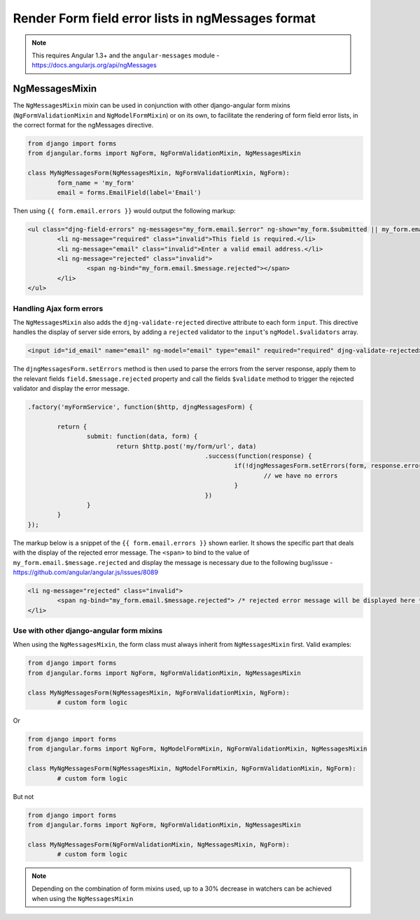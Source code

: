 .. _angular-messages:

==================================================
Render Form field error lists in ngMessages format
==================================================

.. note:: This requires Angular 1.3+ and the ``angular-messages`` module - https://docs.angularjs.org/api/ngMessages


NgMessagesMixin
===============

The ``NgMessagesMixin`` mixin can be used in conjunction with other django-angular form mixins (``NgFormValidationMixin``
and ``NgModelFormMixin``) or on its own, to facilitate the rendering of form field error lists, in the
correct format for the ngMessages directive.

.. code-block:: python

	from django import forms
	from djangular.forms import NgForm, NgFormValidationMixin, NgMessagesMixin

	class MyNgMessagesForm(NgMessagesMixin, NgFormValidationMixin, NgForm):
		form_name = 'my_form'
		email = forms.EmailField(label='Email')
		
Then using ``{{ form.email.errors }}`` would output the following markup:

.. code-block:: html

	<ul class="djng-field-errors" ng-messages="my_form.email.$error" ng-show="my_form.$submitted || my_form.email.$dirty">
		<li ng-message="required" class="invalid">This field is required.</li>
		<li ng-message="email" class="invalid">Enter a valid email address.</li>
		<li ng-message="rejected" class="invalid">
			<span ng-bind="my_form.email.$message.rejected"></span>
		</li>
	</ul>
	
	
Handling Ajax form errors
.........................
	
The ``NgMessagesMixin`` also adds the ``djng-validate-rejected`` directive attribute to each form ``input``.
This directive handles the display of server side errors, by adding a ``rejected`` validator to the ``input``'s
``ngModel.$validators`` array.

.. code-block:: html

	<input id="id_email" name="email" ng-model="email" type="email" required="required" djng-validate-rejected>
	
The ``djngMessagesForm.setErrors`` method is then used to parse the errors from the server response, apply them
to the relevant fields ``field.$message.rejected`` property and call the fields ``$validate`` method to trigger
the rejected validator and display the error message.

.. code-block:: javascript

	.factory('myFormService', function($http, djngMessagesForm) {
		
		return {
			submit: function(data, form) {
				return $http.post('my/form/url', data)
							.success(function(response) {
								if(!djngMessagesForm.setErrors(form, response.errors)) {
									// we have no errors
								}
							})
			}
		}
	});

The markup below is a snippet of the ``{{ form.email.errors }}`` shown earlier. It shows the specific part that deals
with the display of the rejected error message. The ``<span>`` to bind to the value of ``my_form.email.$message.rejected``
and display the message is necessary due to the following bug/issue - https://github.com/angular/angular.js/issues/8089

.. code-block:: html

	<li ng-message="rejected" class="invalid">
		<span ng-bind="my_form.email.$message.rejected"> /* rejected error message will be displayed here */ </span>
	</li>


Use with other django-angular form mixins
...........................................

When using the ``NgMessagesMixin``, the form class must always inherit from ``NgMessagesMixin`` first.
Valid examples:

.. code-block:: python

	from django import forms
	from djangular.forms import NgForm, NgFormValidationMixin, NgMessagesMixin

	class MyNgMessagesForm(NgMessagesMixin, NgFormValidationMixin, NgForm):
		# custom form logic
		
Or

.. code-block:: python

	from django import forms
	from djangular.forms import NgForm, NgModelFormMixin, NgFormValidationMixin, NgMessagesMixin

	class MyNgMessagesForm(NgMessagesMixin, NgModelFormMixin, NgFormValidationMixin, NgForm):
		# custom form logic
		
But not

.. code-block:: python

	from django import forms
	from djangular.forms import NgForm, NgFormValidationMixin, NgMessagesMixin

	class MyNgMessagesForm(NgFormValidationMixin, NgMessagesMixin, NgForm):
		# custom form logic

.. note:: Depending on the combination of form mixins used, up to a 30% decrease in watchers can be achieved
	when using the ``NgMessagesMixin``

